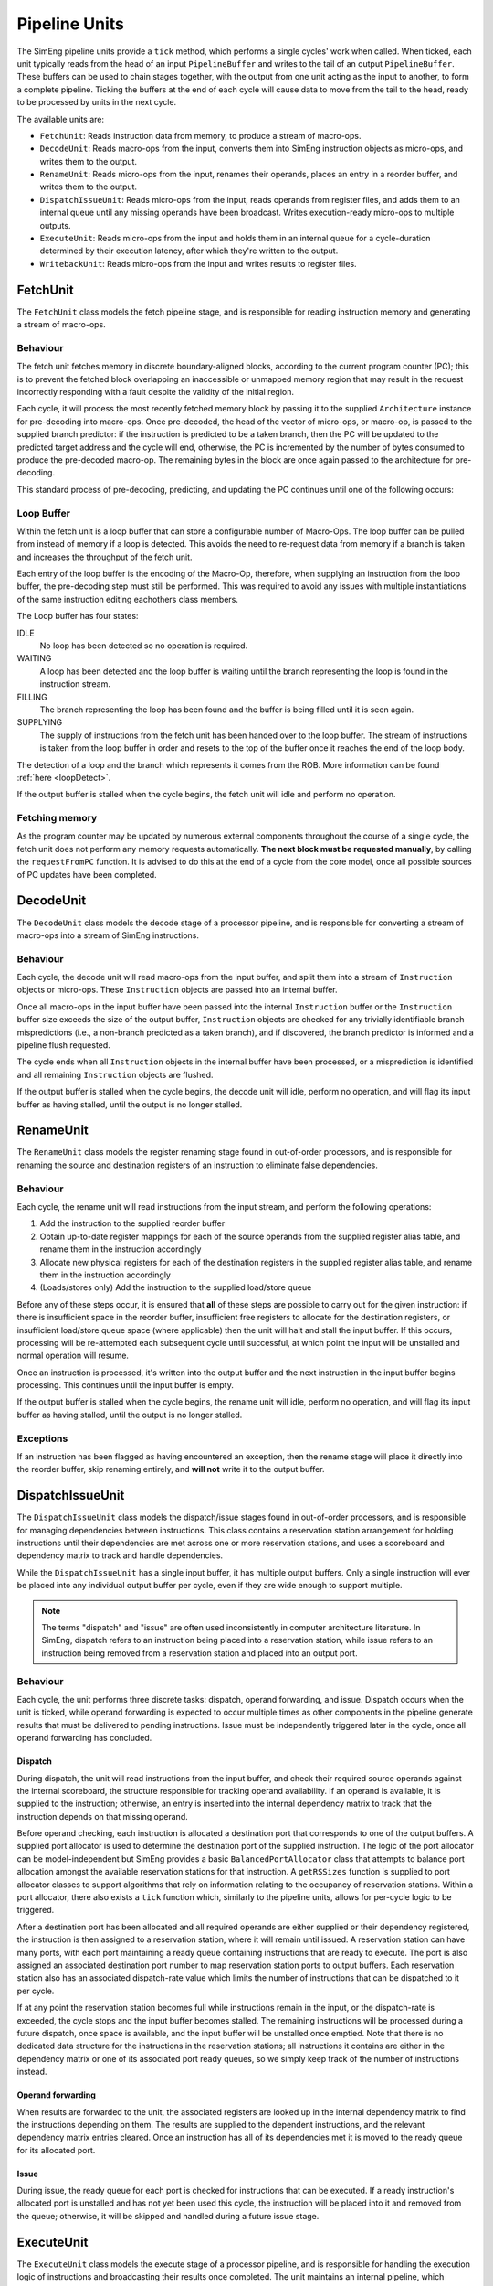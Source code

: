 Pipeline Units
==============

The SimEng pipeline units provide a ``tick`` method, which performs a single cycles' work when called. When ticked, each unit typically reads from the head of an input ``PipelineBuffer`` and writes to the tail of an output ``PipelineBuffer``. These buffers can be used to chain stages together, with the output from one unit acting as the input to another, to form a complete pipeline. Ticking the buffers at the end of each cycle will cause data to move from the tail to the head, ready to be processed by units in the next cycle.

The available units are:

* ``FetchUnit``: Reads instruction data from memory, to produce a stream of macro-ops.
* ``DecodeUnit``: Reads macro-ops from the input, converts them into SimEng instruction objects as micro-ops, and writes them to the output.
* ``RenameUnit``: Reads micro-ops from the input, renames their operands, places an entry in a reorder buffer, and writes them to the output.
* ``DispatchIssueUnit``: Reads micro-ops from the input, reads operands from register files, and adds them to an internal queue until any missing operands have been broadcast. Writes execution-ready micro-ops to multiple outputs.
* ``ExecuteUnit``: Reads micro-ops from the input and holds them in an internal queue for a cycle-duration determined by their execution latency, after which they're written to the output.
* ``WritebackUnit``: Reads micro-ops from the input and writes results to register files.


FetchUnit
---------

The ``FetchUnit`` class models the fetch pipeline stage, and is responsible for reading instruction memory and generating a stream of macro-ops.

Behaviour
*********

The fetch unit fetches memory in discrete boundary-aligned blocks, according to the current program counter (PC); this is to prevent the fetched block overlapping an inaccessible or unmapped memory region that may result in the request incorrectly responding with a fault despite the validity of the initial region.

Each cycle, it will process the most recently fetched memory block by passing it to the supplied ``Architecture`` instance for pre-decoding into macro-ops. Once pre-decoded, the head of the vector of micro-ops, or macro-op, is passed to the supplied branch predictor: if the instruction is predicted to be a taken branch, then the PC will be updated to the predicted target address and the cycle will end, otherwise, the PC is incremented by the number of bytes consumed to produce the pre-decoded macro-op. The remaining bytes in the block are once again passed to the architecture for pre-decoding.

This standard process of pre-decoding, predicting, and updating the PC continues until one of the following occurs:

.. glossary::

  The maximum number of fetched macro-ops is reached
    The current block is saved and processing resumes in the next cycle.

  A branch is predicted as taken
    A block of memory from the new address may be requested, and processing will resume once the data is available.

  The fetched memory block is exhausted
    The next block may be requested, and processing will resume once the data is available.

.. _loopBuf:

Loop Buffer
***********

Within the fetch unit is a loop buffer that can store a configurable number of Macro-Ops. The loop buffer can be pulled from instead of memory if a loop is detected. This avoids the need to re-request data from memory if a branch is taken and increases the throughput of the fetch unit.

Each entry of the loop buffer is the encoding of the Macro-Op, therefore, when supplying an instruction from the loop buffer, the pre-decoding step must still be performed. This was required to avoid any issues with multiple instantiations of the same instruction editing eachothers class members.

The Loop buffer has four states:

IDLE
  No loop has been detected so no operation is required.

WAITING
  A loop has been detected and the loop buffer is waiting until the branch representing the loop is found in the instruction stream.

FILLING
  The branch representing the loop has been found and the buffer is being filled until it is seen again.

SUPPLYING
  The supply of instructions from the fetch unit has been handed over to the loop buffer. The stream of instructions is taken from the loop buffer in order and resets to the top of the buffer once it reaches the end of the loop body.

The detection of a loop and the branch which represents it comes from the ROB. More information can be found :ref:`here <loopDetect>`.

If the output buffer is stalled when the cycle begins, the fetch unit will idle and perform no operation.

Fetching memory
***************

As the program counter may be updated by numerous external components throughout the course of a single cycle, the fetch unit does not perform any memory requests automatically. **The next block must be requested manually**, by calling the ``requestFromPC`` function. It is advised to do this at the end of a cycle from the core model, once all possible sources of PC updates have been completed.


DecodeUnit
----------

The ``DecodeUnit`` class models the decode stage of a processor pipeline, and is responsible for converting a stream of macro-ops into a stream of SimEng instructions.

Behaviour
*********

Each cycle, the decode unit will read macro-ops from the input buffer, and split them into a stream of ``Instruction`` objects or micro-ops. These ``Instruction`` objects are passed into an internal buffer.

Once all macro-ops in the input buffer have been passed into the internal ``Instruction`` buffer or the ``Instruction`` buffer size exceeds the size of the output buffer, ``Instruction`` objects are checked for any trivially identifiable branch mispredictions (i.e., a non-branch predicted as a taken branch), and if discovered, the branch predictor is informed and a pipeline flush requested.

The cycle ends when all ``Instruction`` objects in the internal buffer have been processed, or a misprediction is identified and all remaining ``Instruction`` objects are flushed.

If the output buffer is stalled when the cycle begins, the decode unit will idle, perform no operation, and will flag its input buffer as having stalled, until the output is no longer stalled.


RenameUnit
----------

The ``RenameUnit`` class models the register renaming stage found in out-of-order processors, and is responsible for renaming the source and destination registers of an instruction to eliminate false dependencies.

Behaviour
*********

Each cycle, the rename unit will read instructions from the input stream, and perform the following operations:

1) Add the instruction to the supplied reorder buffer
2) Obtain up-to-date register mappings for each of the source operands from the supplied register alias table, and rename them in the instruction accordingly
3) Allocate new physical registers for each of the destination registers in the supplied register alias table, and rename them in the instruction accordingly
4) (Loads/stores only) Add the instruction to the supplied load/store queue

Before any of these steps occur, it is ensured that **all** of these steps are possible to carry out for the given instruction: if there is insufficient space in the reorder buffer, insufficient free registers to allocate for the destination registers, or insufficient load/store queue space (where applicable) then the unit will halt and stall the input buffer. If this occurs, processing will be re-attempted each subsequent cycle until successful, at which point the input will be unstalled and normal operation will resume.

Once an instruction is processed, it's written into the output buffer and the next instruction in the input buffer begins processing. This continues until the input buffer is empty.

If the output buffer is stalled when the cycle begins, the rename unit will idle, perform no operation, and will flag its input buffer as having stalled, until the output is no longer stalled.

Exceptions
**********

If an instruction has been flagged as having encountered an exception, then the rename stage will place it directly into the reorder buffer, skip renaming entirely, and **will not** write it to the output buffer.

.. todo::
  Verify that this doesn't cause issues with exception-generating load/store instructions, or problems with the register alias table caused by attempting to commit un-renamed registers.


DispatchIssueUnit
-----------------

The ``DispatchIssueUnit`` class models the dispatch/issue stages found in out-of-order processors, and is responsible for managing dependencies between instructions. This class contains a reservation station arrangement for holding instructions until their dependencies are met across one or more reservation stations, and uses a scoreboard and dependency matrix to track and handle dependencies.

While the ``DispatchIssueUnit`` has a single input buffer, it has multiple output buffers. Only a single instruction will ever be placed into any individual output buffer per cycle, even if they are wide enough to support multiple.

.. Note:: The terms "dispatch" and "issue" are often used inconsistently in computer architecture literature. In SimEng, dispatch refers to an instruction being placed into a reservation station, while issue refers to an instruction being removed from a reservation station and placed into an output port.

Behaviour
*********

Each cycle, the unit performs three discrete tasks: dispatch, operand forwarding, and issue. Dispatch occurs when the unit is ticked, while operand forwarding is expected to occur multiple times as other components in the pipeline generate results that must be delivered to pending instructions. Issue must be independently triggered later in the cycle, once all operand forwarding has concluded.

Dispatch
''''''''

During dispatch, the unit will read instructions from the input buffer, and check their required source operands against the internal scoreboard, the structure responsible for tracking operand availability. If an operand is available, it is supplied to the instruction; otherwise, an entry is inserted into the internal dependency matrix to track that the instruction depends on that missing operand.

Before operand checking, each instruction is allocated a destination port that corresponds to one of the output buffers. A supplied port allocator is used to determine the destination port of the supplied instruction. The logic of the port allocator can be model-independent but SimEng provides a basic ``BalancedPortAllocator`` class that attempts to balance port allocation amongst the available reservation stations for that instruction. A ``getRSSizes`` function is supplied to port allocator classes to support algorithms that rely on information relating to the occupancy of reservation stations. Within a port allocator, there also exists a ``tick`` function which, similarly to the pipeline units, allows for per-cycle logic to be triggered.

After a destination port has been allocated and all required operands are either supplied or their dependency registered, the instruction is then assigned to a reservation station, where it will remain until issued. A reservation station can have many ports, with each port maintaining a ready queue containing instructions that are ready to execute. The port is also assigned an associated destination port number to map reservation station ports to output buffers. Each reservation station also has an associated dispatch-rate value which limits the number of instructions that can be dispatched to it per cycle.

If at any point the reservation station becomes full while instructions remain in the input, or the dispatch-rate is exceeded, the cycle stops and the input buffer becomes stalled. The remaining instructions will be processed during a future dispatch, once space is available, and the input buffer will be unstalled once emptied. Note that there is no dedicated data structure for the instructions in the reservation stations; all instructions it contains are either in the dependency matrix or one of its associated port ready queues, so we simply keep track of the number of instructions instead.

Operand forwarding
''''''''''''''''''

When results are forwarded to the unit, the associated registers are looked up in the internal dependency matrix to find the instructions depending on them. The results are supplied to the dependent instructions, and the relevant dependency matrix entries cleared. Once an instruction has all of its dependencies met it is moved to the ready queue for its allocated port.

Issue
'''''

During issue, the ready queue for each port is checked for instructions that can be executed. If a ready instruction's allocated port is unstalled and has not yet been used this cycle, the instruction will be placed into it and removed from the queue; otherwise, it will be skipped and handled during a future issue stage.

ExecuteUnit
-----------

The ``ExecuteUnit`` class models the execute stage of a processor pipeline, and is responsible for handling the execution logic of instructions and broadcasting their results once completed. The unit maintains an internal pipeline, which queues instructions according to their execution latency before executing them.

.. Note:: ``ExecuteUnit`` represents a single functional/execution unit of a pipeline. As a result, only the first slot of the input/output buffers are used; models of superscalar processors with multiple execution units are expected to use multiple instances.

Behaviour
*********

Each cycle, a single instruction is read from the input buffer. The latency of the instruction is checked, and it is added to the internal pipeline queue, where it will remain for at least the duration of its instruction latency.

There exist two cases in which an execution unit may become stalled:

Pipeline blocking
  Some instructions require the use of an execution unit for many cycles to perform their operation. During this time, no other instruction may enter the internal execution pipeline and is deemed blocked.

.. _operation-blocking:  

Operation blocking
  An optional but similar method to pipeline blocking for a specific subset of instructions. The subset is denoted through the use of an instruction group value. If an instruction shares full or partial association with the chosen group, it is blocked from entering the internal pipeline. In the case of no shared association, an instruction may flow through the unit in a standard manner.

Once the input has been processed, the instruction at the head of the pipeline is checked to see if its latency has passed. If not, the cycle ends early, otherwise, the instruction proceeds to execution.

While normal data processing instructions are simply executed, some instruction types are treated slightly differently during execution:

.. glossary::
  Loads
    Address generation is performed, before passing the instruction to the unit's supplied load handling function. Unlike other instructions, load instructions **are not** written to the output buffer, as execution cannot occur until the memory read concludes. It is the responsibility of the load handling function to ensure that the instruction is executed and results broadcast once the loaded data is available.

  Stores
    Address generation is performed, and the instruction is executed to determine the memory data to be written. The instruction is passed to the unit's supplied store handler which typically facilitates the passing of to-be stored data once the store operation retires.

  Branches
    The instruction is executed, and queried to determine whether or not the results match the branch prediction originally associated with the instruction. If a misprediction is encountered, the branch predictor is informed, and a flush is raised to instruct the core to reset the program counter to the correct address and remove all incorrectly speculated instructions from the core.

For all instructions other than loads (as they are removed from the unit after address generation), once executed, the instruction is checked for any exceptions. If an exception was encountered, the instruction is passed to the unit's supplied exception handler. Otherwise, any register results are broadcast by calling the unit's supplied operand forwarding handler. In both cases, the instruction is then written to the unit's output buffer.


WritebackUnit
-------------

The ``WritebackUnit`` class models the writeback stage of a processor pipeline, responsible for writing the results from executed instructions to the register files, and marking them as ready to commit.

Behaviour
*********

Each cycle, the unit will read instructions from the input buffer, and retrieve any results generated during execution. All results are written to the supplied register file set, and the instructions are flagged as ready to commit. As the unit has no output buffer, instructions are discarded once writeback is complete.

.. Note:: (Relevant for outoforder models) AT the writeback stage, Instructions created from a macro-op split are placed into a ``waitingCommit`` state and inform the ``ReorderBuffer`` that the instruction is ready to commit once all other associated micro-ops are. More information can be found :ref:`here <microOpCommit>`.